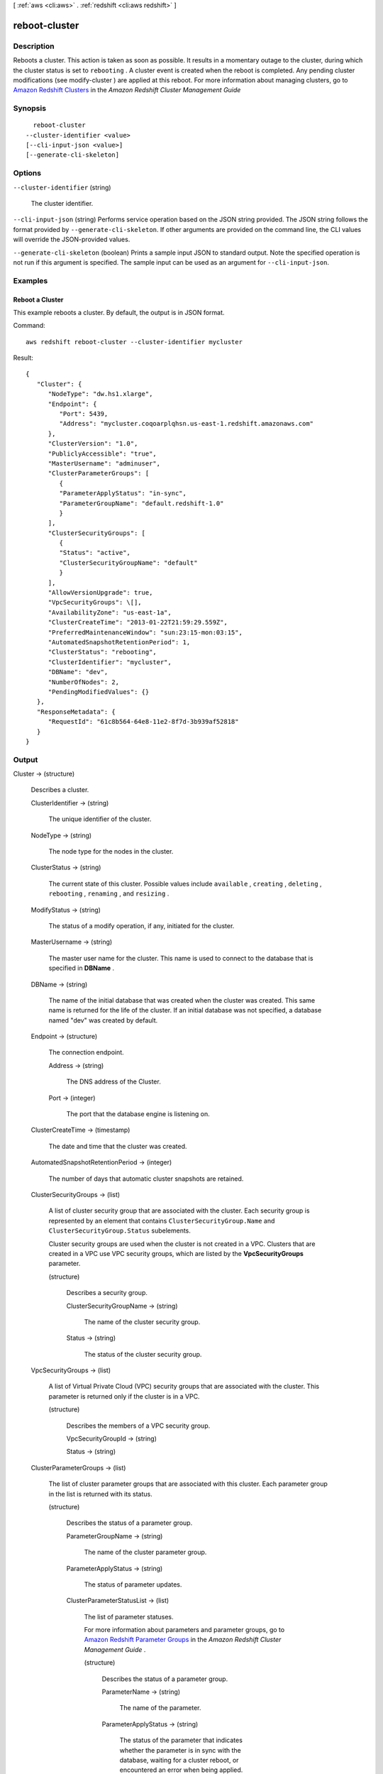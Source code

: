 [ :ref:`aws <cli:aws>` . :ref:`redshift <cli:aws redshift>` ]

.. _cli:aws redshift reboot-cluster:


**************
reboot-cluster
**************



===========
Description
===========



Reboots a cluster. This action is taken as soon as possible. It results in a momentary outage to the cluster, during which the cluster status is set to ``rebooting`` . A cluster event is created when the reboot is completed. Any pending cluster modifications (see  modify-cluster ) are applied at this reboot. For more information about managing clusters, go to `Amazon Redshift Clusters`_ in the *Amazon Redshift Cluster Management Guide*  



========
Synopsis
========

::

    reboot-cluster
  --cluster-identifier <value>
  [--cli-input-json <value>]
  [--generate-cli-skeleton]




=======
Options
=======

``--cluster-identifier`` (string)


  The cluster identifier. 

  

``--cli-input-json`` (string)
Performs service operation based on the JSON string provided. The JSON string follows the format provided by ``--generate-cli-skeleton``. If other arguments are provided on the command line, the CLI values will override the JSON-provided values.

``--generate-cli-skeleton`` (boolean)
Prints a sample input JSON to standard output. Note the specified operation is not run if this argument is specified. The sample input can be used as an argument for ``--cli-input-json``.



========
Examples
========

Reboot a Cluster
----------------

This example reboots a cluster. By default, the output is in JSON format.

Command::

   aws redshift reboot-cluster --cluster-identifier mycluster

Result::

    {
       "Cluster": {
          "NodeType": "dw.hs1.xlarge",
          "Endpoint": {
             "Port": 5439,
             "Address": "mycluster.coqoarplqhsn.us-east-1.redshift.amazonaws.com"
          },
          "ClusterVersion": "1.0",
          "PubliclyAccessible": "true",
          "MasterUsername": "adminuser",
          "ClusterParameterGroups": [
             {
             "ParameterApplyStatus": "in-sync",
             "ParameterGroupName": "default.redshift-1.0"
             }
          ],
          "ClusterSecurityGroups": [
             {
             "Status": "active",
             "ClusterSecurityGroupName": "default"
             }
          ],
          "AllowVersionUpgrade": true,
          "VpcSecurityGroups": \[],
          "AvailabilityZone": "us-east-1a",
          "ClusterCreateTime": "2013-01-22T21:59:29.559Z",
          "PreferredMaintenanceWindow": "sun:23:15-mon:03:15",
          "AutomatedSnapshotRetentionPeriod": 1,
          "ClusterStatus": "rebooting",
          "ClusterIdentifier": "mycluster",
          "DBName": "dev",
          "NumberOfNodes": 2,
          "PendingModifiedValues": {}
       },
       "ResponseMetadata": {
          "RequestId": "61c8b564-64e8-11e2-8f7d-3b939af52818"
       }
    }




======
Output
======

Cluster -> (structure)

  

  Describes a cluster.

  

  ClusterIdentifier -> (string)

    

    The unique identifier of the cluster. 

    

    

  NodeType -> (string)

    

    The node type for the nodes in the cluster. 

    

    

  ClusterStatus -> (string)

    

    The current state of this cluster. Possible values include ``available`` , ``creating`` , ``deleting`` , ``rebooting`` , ``renaming`` , and ``resizing`` . 

    

    

  ModifyStatus -> (string)

    

    The status of a modify operation, if any, initiated for the cluster.

    

    

  MasterUsername -> (string)

    

    The master user name for the cluster. This name is used to connect to the database that is specified in **DBName** . 

    

    

  DBName -> (string)

    

    The name of the initial database that was created when the cluster was created. This same name is returned for the life of the cluster. If an initial database was not specified, a database named "dev" was created by default. 

    

    

  Endpoint -> (structure)

    

    The connection endpoint. 

    

    Address -> (string)

      

      The DNS address of the Cluster. 

      

      

    Port -> (integer)

      

      The port that the database engine is listening on. 

      

      

    

  ClusterCreateTime -> (timestamp)

    

    The date and time that the cluster was created. 

    

    

  AutomatedSnapshotRetentionPeriod -> (integer)

    

    The number of days that automatic cluster snapshots are retained. 

    

    

  ClusterSecurityGroups -> (list)

    

    A list of cluster security group that are associated with the cluster. Each security group is represented by an element that contains ``ClusterSecurityGroup.Name`` and ``ClusterSecurityGroup.Status`` subelements. 

     

    Cluster security groups are used when the cluster is not created in a VPC. Clusters that are created in a VPC use VPC security groups, which are listed by the **VpcSecurityGroups** parameter. 

    

    (structure)

      

      Describes a security group.

      

      ClusterSecurityGroupName -> (string)

        

        The name of the cluster security group. 

        

        

      Status -> (string)

        

        The status of the cluster security group. 

        

        

      

    

  VpcSecurityGroups -> (list)

    

    A list of Virtual Private Cloud (VPC) security groups that are associated with the cluster. This parameter is returned only if the cluster is in a VPC. 

    

    (structure)

      

      Describes the members of a VPC security group.

      

      VpcSecurityGroupId -> (string)

        

        

      Status -> (string)

        

        

      

    

  ClusterParameterGroups -> (list)

    

    The list of cluster parameter groups that are associated with this cluster. Each parameter group in the list is returned with its status.

    

    (structure)

      

      Describes the status of a parameter group. 

      

      ParameterGroupName -> (string)

        

        The name of the cluster parameter group. 

        

        

      ParameterApplyStatus -> (string)

        

        The status of parameter updates. 

        

        

      ClusterParameterStatusList -> (list)

        

        The list of parameter statuses.

         

        For more information about parameters and parameter groups, go to `Amazon Redshift Parameter Groups`_ in the *Amazon Redshift Cluster Management Guide* . 

        

        (structure)

          

          Describes the status of a parameter group.

          

          ParameterName -> (string)

            

            The name of the parameter.

            

            

          ParameterApplyStatus -> (string)

            

            The status of the parameter that indicates whether the parameter is in sync with the database, waiting for a cluster reboot, or encountered an error when being applied.

             

            The following are possible statuses and descriptions.

             
            * ``in-sync`` : The parameter value is in sync with the database.
             
            * ``pending-reboot`` : The parameter value will be applied after the cluster reboots.
             
            * ``applying`` : The parameter value is being applied to the database.
             
            * ``invalid-parameter`` : Cannot apply the parameter value because it has an invalid value or syntax.
             
            * ``apply-deferred`` : The parameter contains static property changes. The changes are deferred until the cluster reboots.
             
            * ``apply-error`` : Cannot connect to the cluster. The parameter change will be applied after the cluster reboots.
             
            * ``unknown-error`` : Cannot apply the parameter change right now. The change will be applied after the cluster reboots.
             

             

            

            

          ParameterApplyErrorDescription -> (string)

            

            The error that prevented the parameter from being applied to the database.

            

            

          

        

      

    

  ClusterSubnetGroupName -> (string)

    

    The name of the subnet group that is associated with the cluster. This parameter is valid only when the cluster is in a VPC. 

    

    

  VpcId -> (string)

    

    The identifier of the VPC the cluster is in, if the cluster is in a VPC. 

    

    

  AvailabilityZone -> (string)

    

    The name of the Availability Zone in which the cluster is located. 

    

    

  PreferredMaintenanceWindow -> (string)

    

    The weekly time range (in UTC) during which system maintenance can occur. 

    

    

  PendingModifiedValues -> (structure)

    

    If present, changes to the cluster are pending. Specific pending changes are identified by subelements. 

    

    MasterUserPassword -> (string)

      

      The pending or in-progress change of the master user password for the cluster. 

      

      

    NodeType -> (string)

      

      The pending or in-progress change of the cluster's node type. 

      

      

    NumberOfNodes -> (integer)

      

      The pending or in-progress change of the number of nodes in the cluster. 

      

      

    ClusterType -> (string)

      

      The pending or in-progress change of the cluster type. 

      

      

    ClusterVersion -> (string)

      

      The pending or in-progress change of the service version. 

      

      

    AutomatedSnapshotRetentionPeriod -> (integer)

      

      The pending or in-progress change of the automated snapshot retention period. 

      

      

    ClusterIdentifier -> (string)

      

      The pending or in-progress change of the new identifier for the cluster.

      

      

    

  ClusterVersion -> (string)

    

    The version ID of the Amazon Redshift engine that is running on the cluster. 

    

    

  AllowVersionUpgrade -> (boolean)

    

    If ``true`` , major version upgrades will be applied automatically to the cluster during the maintenance window. 

    

    

  NumberOfNodes -> (integer)

    

    The number of compute nodes in the cluster. 

    

    

  PubliclyAccessible -> (boolean)

    

    If ``true`` , the cluster can be accessed from a public network.

    

    

  Encrypted -> (boolean)

    

    If ``true`` , data in the cluster is encrypted at rest.

    

    

  RestoreStatus -> (structure)

    

    Describes the status of a cluster restore action. Returns null if the cluster was not created by restoring a snapshot. 

    

    Status -> (string)

      

      The status of the restore action. Returns starting, restoring, completed, or failed. 

      

      

    CurrentRestoreRateInMegaBytesPerSecond -> (double)

      

      The number of megabytes per second being transferred from the backup storage. Returns the average rate for a completed backup. 

      

      

    SnapshotSizeInMegaBytes -> (long)

      

      The size of the set of snapshot data used to restore the cluster. 

      

      

    ProgressInMegaBytes -> (long)

      

      The number of megabytes that have been transferred from snapshot storage. 

      

      

    ElapsedTimeInSeconds -> (long)

      

      The amount of time an in-progress restore has been running, or the amount of time it took a completed restore to finish. 

      

      

    EstimatedTimeToCompletionInSeconds -> (long)

      

      The estimate of the time remaining before the restore will complete. Returns 0 for a completed restore. 

      

      

    

  HsmStatus -> (structure)

    

    Reports whether the Amazon Redshift cluster has finished applying any HSM settings changes specified in a modify cluster command.

     

    Values: active, applying

    

    HsmClientCertificateIdentifier -> (string)

      

      Specifies the name of the HSM client certificate the Amazon Redshift cluster uses to retrieve the data encryption keys stored in an HSM.

      

      

    HsmConfigurationIdentifier -> (string)

      

      Specifies the name of the HSM configuration that contains the information the Amazon Redshift cluster can use to retrieve and store keys in an HSM.

      

      

    Status -> (string)

      

      Reports whether the Amazon Redshift cluster has finished applying any HSM settings changes specified in a modify cluster command.

       

      Values: active, applying

      

      

    

  ClusterSnapshotCopyStatus -> (structure)

    

    Returns the destination region and retention period that are configured for cross-region snapshot copy. 

    

    DestinationRegion -> (string)

      

      The destination region that snapshots are automatically copied to when cross-region snapshot copy is enabled.

      

      

    RetentionPeriod -> (long)

      

      The number of days that automated snapshots are retained in the destination region after they are copied from a source region.

      

      

    SnapshotCopyGrantName -> (string)

      

      The name of the snapshot copy grant.

      

      

    

  ClusterPublicKey -> (string)

    

    The public key for the cluster.

    

    

  ClusterNodes -> (list)

    

    The nodes in a cluster.

    

    (structure)

      

      The identifier of a node in a cluster.

      

      NodeRole -> (string)

        

        Whether the node is a leader node or a compute node.

        

        

      PrivateIPAddress -> (string)

        

        The private IP address of a node within a cluster.

        

        

      PublicIPAddress -> (string)

        

        The public IP address of a node within a cluster.

        

        

      

    

  ElasticIpStatus -> (structure)

    

    Describes the status of the elastic IP (EIP) address.

    

    ElasticIp -> (string)

      

      The elastic IP (EIP) address for the cluster.

      

      

    Status -> (string)

      

      Describes the status of the elastic IP (EIP) address.

      

      

    

  ClusterRevisionNumber -> (string)

    

    The specific revision number of the database in the cluster.

    

    

  Tags -> (list)

    

    The list of tags for the cluster.

    

    (structure)

      

      A tag consisting of a name/value pair for a resource.

      

      Key -> (string)

        

        The key, or name, for the resource tag.

        

        

      Value -> (string)

        

        The value for the resource tag.

        

        

      

    

  KmsKeyId -> (string)

    

    The AWS Key Management Service (KMS) key ID of the encryption key used to encrypt data in the cluster.

    

    

  



.. _Amazon Redshift Clusters: http://docs.aws.amazon.com/redshift/latest/mgmt/working-with-clusters.html
.. _Amazon Redshift Parameter Groups: http://docs.aws.amazon.com/redshift/latest/mgmt/working-with-parameter-groups.html
